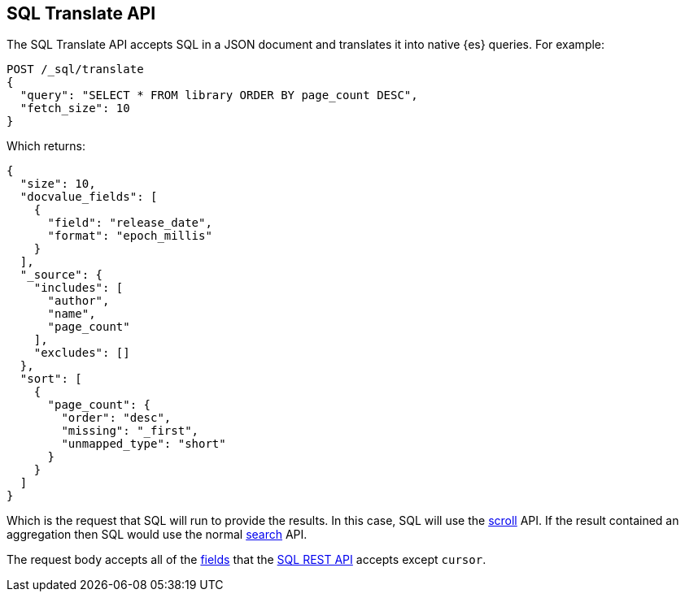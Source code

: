 [role="xpack"]
[testenv="basic"]
[[sql-translate]]
== SQL Translate API

The SQL Translate API accepts SQL in a JSON document and translates it
into native {es} queries. For example:

[source,console]
--------------------------------------------------
POST /_sql/translate
{
  "query": "SELECT * FROM library ORDER BY page_count DESC",
  "fetch_size": 10
}
--------------------------------------------------
// TEST[setup:library]

Which returns:

[source,console-result]
--------------------------------------------------
{
  "size": 10,
  "docvalue_fields": [
    {
      "field": "release_date",
      "format": "epoch_millis"
    }
  ],
  "_source": {
    "includes": [
      "author",
      "name",
      "page_count"
    ],
    "excludes": []
  },
  "sort": [
    {
      "page_count": {
        "order": "desc",
        "missing": "_first",
        "unmapped_type": "short"
      }
    }
  ]
}
--------------------------------------------------

Which is the request that SQL will run to provide the results.
In this case, SQL will use the <<scroll-search-results,scroll>>
API. If the result contained an aggregation then SQL would use
the normal <<search-request-body,search>> API.

The request body accepts all of the <<sql-rest-fields,fields>> that
the <<sql-rest,SQL REST API>> accepts except `cursor`.

